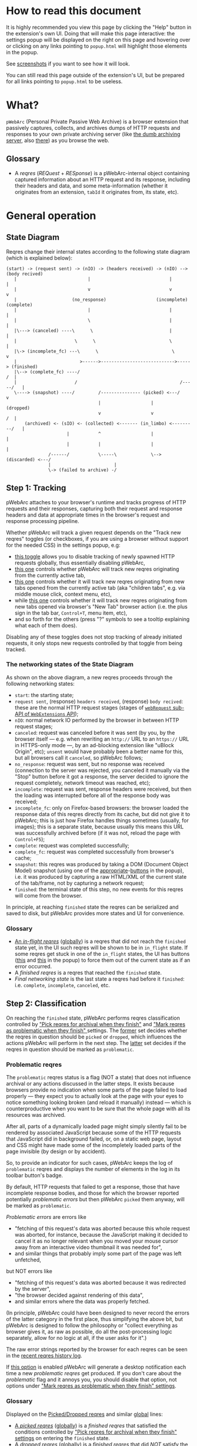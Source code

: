 #+MACRO: shortcut @@html:<span data-macro-shortcut="$1">bound to <code>manifest.commands.$1</code></span>@@

#+BEGIN_EXPORT html
<div name="less">
#+END_EXPORT
* How to read this document
It is highly recommended you view this page by clicking the "Help" button in the extension's own UI.
Doing that will make this page interactive: the settings popup will be displayed on the right on this page and hovering over or clicking on any links pointing to =popup.html= will highlight those elements in the popup.

See [[../../doc/gallery.md][screenshots]] if you want to see how it will look.

You can still read this page outside of the extension's UI, but be prepared for all links pointing to =popup.html= to be useless.
#+BEGIN_EXPORT html
</div>
#+END_EXPORT
* What?
=pWebArc= (Personal Private Passive Web Archive) is a browser extension that passively captures, collects, and archives dumps of HTTP requests and responses to your own private archiving server (like [[https://github.com/Own-Data-Privateer/pwebarc/tree/master/dumb_server/][the dumb archiving server]], also [[https://oxij.org/software/pwebarc/tree/master/dumb_server/][there]]) as you browse the web.
** Glossary
- A /reqres/ (/REQuest/ + /RESponse/) is a pWebArc-internal object containing captured information about an HTTP request and its response, including their headers and data, and some meta-information (whether it originates from an extension, =tabId= it originates from, its state, etc).
* General operation
** State Diagram
Reqres change their internal states according to the following state diagram (which is explained below):

#+BEGIN_SRC
(start) -> (request sent) -> (nIO) -> (headers received) -> (nIO) --> (body recived)
   |                           |                              |             |
   |                           v                              v             v
   |                     (no_response)                   (incomplete)   (complete)
   |                           |                              |             |
   |                           \                              |             |
   |\---> (canceled) ----\      \                             |             |
   |                      \      \                            \             |
   |\-> (incomplete_fc) ---\      \                            \            v
   |                        >------>---------------------------->-----> (finished)
   |\--> (complete_fc) ----/                                             /  |
   |                      /                                       /-----/   |
   \----> (snapshot) ----/         /--------------- (picked) <---/          v
                                   |                   |                (dropped)
                                   v                   v                 /  |
       (archived) <- (sIO) <- (collected) <------- (in_limbo) <---------/   |
                       |           ^                   |                    |
                       |           |                   |                    |
                /------/           \-----\             \--> (discarded) <---/
                |                        |
                \-> (failed to archive) -/
#+END_SRC
** Step 1: Tracking
pWebArc attaches to your browser's runtime and tracks progress of HTTP requests and their responses, capturing both their request and response headers and data at appropriate times in the browser's request and response processing pipeline.

Whether pWebArc will track a given request depends on the "Track new reqres" toggles (or checkboxes, if you are using a browser without support for the needed CSS) in the settings popup, e.g:

- [[./popup.html#div-config.collecting][this toggle]] allows you to disable tracking of newly spawned HTTP requests globally, thus essentially disabling pWebArc,
- [[./popup.html#div-tabconfig.collecting][this one]] controls whether pWebArc will track new reqres originating from the currently active tab,
- [[./popup.html#div-tabconfig.children.collecting][this one]] controls whether it will track new reqres originating from new tabs opened from the currently active tab (aka "children tabs", e.g. via middle mouse click, context menu, etc),
- while [[./popup.html#div-config.root.collecting][this one]] controls whether it will track new reqres originating from new tabs opened via browser's "New Tab" browser action (i.e. the plus sign in the tab bar, =Control+T=, menu item, etc),
- and so forth for the others (press "?" symbols to see a tooltip explaining what each of them does).

Disabling any of these toggles does not stop tracking of already initiated requests, it only stops new requests controlled by that toggle from being tracked.
*** The networking states of the State Diagram
As shown on the above diagram, a new reqres proceeds through the following networking states:

- =start=: the starting state;
- =request sent=, (response) =headers received=, (response) =body recived=: these are the normal HTTP request stages (stages of [[https://developer.mozilla.org/en-US/docs/Mozilla/Add-ons/WebExtensions/API/webRequest][=webRequest= sub-API of =WebExtensions= API]]);
- =nIO=: normal network IO performed by the browser in between HTTP request stages;
- =canceled=: request was canceled before it was sent (by you, by the browser itself --- e.g. when rewriting an =http://= URL to an =https://= URL in HTTPS-only mode ---, by an ad-blocking extension like "uBlock Origin", etc);
  =unsent= would have probably been a better name for this, but all browsers call it =canceled=, so pWebArc follows;
- =no_response=: request was sent, but no response was received (connection to the server was rejected, you canceled it manually via the "Stop" button before it got a response, the server decided to ignore the request completely, network timeout was reached, etc);
- =incomplete=: request was sent, response headers were received, but then the loading was interrupted before all of the response body was received;
- =incomplete_fc=: only on Firefox-based browsers: the browser loaded the response data of this reqres directly from its cache, but did not give it to pWebArc; this is just how Firefox handles things sometimes (usually, for images); this is a separate state, because usually this means this URL was successfully archived before (if it was not, reload the page with =Control+F5=);
- =complete=: request was completed successfully;
- =complete_fc=: request was completed successfully from browser's cache;
- =snapshot=: this reqres was produced by taking a DOM (Document Object Model) snapshot (using one of the [[./popup.html#snapshotTab][appropriate]]-[[./popup.html#snapshotAll][buttons]] in the popup), i.e. it was produced by capturing a raw HTML/XML of the current state of the tab/frame, not by capturing a network request;
- =finished=: the terminal state of this step, no new events for this reqres will come from the browser.

In principle, at reaching =finished= state the reqres can be serialized and saved to disk, but pWebArc provides more states and UI for convenience.
*** Glossary
- [[./popup.html#div-tabstats.in_flight][An /in-flight reqres/]] ([[./popup.html#div-stats.in_flight][globally]]) is a reqres that did not reach the =finished= state yet, in the UI such reqres will be shown to be in =in_flight= state.
  If some reqres get stuck in one of the =in_flight= states, the UI has buttons ([[./popup.html#stopAllTabInFlight][this]] and [[./popup.html#stopAllInFlight][this]] in the popup) to force them out of the current state as if an error occurred.
- A /finished reqres/ is a reqres that reached the =finished= state.
- /Final networking state/ is the last state a reqres had before it =finished=: i.e. =complete=, =incomplete=, =canceled=, etc.
** Step 2: Classification
:PROPERTIES:
:CUSTOM_ID: classification
:END:

On reaching the =finished= state, pWebArc performs reqres classification controlled by [[./popup.html#pick-options]["Pick reqres for archival when they finish"]] and [[./popup.html#problematic-options]["Mark reqres as problematic when they finish" ]] settings.
The [[./popup.html#pick-options][former]] set decides whether the reqres in question should be =picked= or =dropped=, which influences the actions pWebArc will perform in the next step.
The [[./popup.html#problematic-options][latter]] set decides if the reqres in question should be marked as =problematic=.
*** Problematic reqres
:PROPERTIES:
:CUSTOM_ID: problematic
:END:

The =problematic= reqres status is a flag (NOT a state) that does not influence archival or any actions discussed in the latter steps.
It exists because browsers provide no indication when some parts of the page failed to load properly --- they expect you to actually look at the page with your eyes to notice something looking broken (and reload it manually) instead --- which is counterproductive when you want to be sure that the whole page with all its resources was archived.

After all, parts of a dynamically loaded page might simply silently fail to be rendered by associated JavaScript because some of the HTTP requests that JavaScript did in background failed, or, on a static web page, layout and CSS might have made some of the incompletely loaded parts of the page invisible (by design or by accident).

So, to provide an indicator for such cases, pWebArc keeps the log of =problematic= reqres and displays the number of elements in the log in its toolbar button's badge.

By default, HTTP requests that failed to get a response, those that have incomplete response bodies, and those for which the browser reported potentially /problematic errors/ but then pWebArc =picked= them anyway, will be marked as =problematic=.

/Problematic errors/ are errors like

- "fetching of this request's data was aborted because this whole request was aborted, for instance, because the JavaScript making it decided to cancel it as no longer relevant when you moved your mouse cursor away from an interactive video thumbnail it was needed for",
- and similar things that probably imply some part of the page was left unfetched,

but NOT errors like

- "fetching of this request's data was aborted because it was redirected by the server",
- "the browser decided against rendering of this data",
- and similar errors where the data was properly fetched.

(In principle, pWebArc could have been designed to never record the errors of the latter category in the first place, thus simplifying the above bit, but pWebArc is designed to follow the philosophy or "collect everything as browser gives it, as raw as possible, do all the post-processing logic separately, allow for no logic at all, if the user asks for it".)

The raw error strings reported by the browser for each reqres can be seen in the [[./popup.html#showState][recent reqres history log]].

If [[./popup.html#div-config.problematicNotify][this option]] is enabled pWebArc will generate a desktop notification each time a new /problematic reqres/ get produced.
If you don't care about the /problematic/ flag and it annoys you, you should disable that option, not options under [[./popup.html#problematic-options]["Mark reqres as problematic when they finish" settings]].
*** Glossary
Displayed on the [[./popup.html#div-tabstats.picked][Picked/Dropped reqres]] and similar [[./popup.html#div-stats.picked][global]] lines:

- [[./popup.html#tabstats.picked][A /picked reqres/]] ([[./popup.html#stats.picked][globally]]) is a /finished reqres/ that satisfied the conditions controlled by [[./popup.html#pick-options]["Pick reqres for archival when they finish" settings]] on entering the =finished= state.
- [[./popup.html#tabstats.dropped][A /dropped reqres/]] ([[./popup.html#stats.dropped][globally]]) is a /finished reqres/ that did /NOT/ satisfy the conditions controlled by [[./popup.html#pick-options]["Pick reqres for archival when they finish" settings]] on entering the =finished= state.

On its own lines:

- [[./popup.html#div-tabstats.problematic][A /problematic reqres/]] ([[./popup.html#div-stats.problematic][globally]]) is a /finished reqres/ that satisfies the conditions set by [[./popup.html#problematic-options]["Mark reqres as problematic when they finish" settings]].
** Step 3: Collection, Discarding, and Limbo
Normally, /picked reqres/ proceed to the =collected= state, which queues them for archival.
Similarly, /dropped reqres/ proceed to being =discarded= from memory.
*** Limbo mode
:PROPERTIES:
:CUSTOM_ID: limbo
:END:

However, sometimes you might want to actually look at a web page before deciding if you want to archive it or not.
The naive way to do it would be to load a page with [[./popup.html#div-tabconfig.collecting][capture]] disabled first, look at it, and then, if you want to save it, enable [[./popup.html#div-tabconfig.collecting][it]], and reload the page with =Control+F5= again.

Obviously, this is both annoying and will force you to fetch everything twice.

Which is why "limbo mode" exists.
With one of the "limbo mode" options enabled, pWebArc will instead capture everything as normal but then, instead of sending the reqres in question to =collected= or =discarded= states immediately, it will put them into =in_limbo= state where they would linger until you /collect/ it or /discard/ them manually by pressing the [[./popup.html#div-tabstats.in_limbo][appropriate]]-[[./popup.html#div-stats.in_limbo][buttons]], or until [[./popup.html#closed-auto-options]["Automatic actions for recently closed tabs" options]] make a decision semi-automatically for you.

A /picked reqres/ will be put into =in_limbo= when [[./popup.html#div-tabconfig.limbo]["Pick into limbo" setting]] is enabled in the currently active tab or when [[./popup.html#div-tabconfig.children.limbo][one]]-[[./popup.html#div-config.root.limbo][of]]-[[./popup.html#div-config.background.limbo][the]]-[[./popup.html#div-config.extension.limbo][other]] settings is enabled for other reqres sources.

Similarly, for a /dropped reqres/ will be put into =in_limbo= when [[./popup.html#div-tabconfig.negLimbo]["Drop into limbo" setting]] is enabled in the currently active tab or when [[./popup.html#div-tabconfig.children.negLimbo][one]]-[[./popup.html#div-config.root.negLimbo][of]]-[[./popup.html#div-config.background.negLimbo][the]]-[[./popup.html#div-config.extension.negLimbo][other]] settings is enabled for other reqres sources.
(This latter option mainly exists for debugging.)

If [[./popup.html#div-config.limboNotify][this option]] is enabled and there are more than [[./popup.html#div-config.limboMaxNumber][this number]] reqres =in_limbo= or the total size of all dumps =in_limbo= is more than [[./popup.html#div-config.limboMaxSize][this size]] (in MiB), pWebArc will complain to remind you to /collect/ or /discard/ some of them so that your browser does not waste much memory and so that you won't loose too much data if something crashes.
*** Glossary
Displayed on the [[./popup.html#div-tabstats.collected][Collected/Discarded reqres]] and similar [[./popup.html#div-stats.collected][global]] lines:

- [[./popup.html#tabstats.collected][A /collected reqres/]] ([[./popup.html#stats.collected][globally]]) is a reqres that was (either automatically or manually) sent to the =collected= state.
- [[./popup.html#tabstats.discarded][A /discarded reqres/]] ([[./popup.html#stats.discarded][globally]]) is a reqres that was (either automatically or manually) sent to the =discarded=.

On its own lines:

- [[./popup.html#div-tabstats.in_limbo][An /in-limbo reqres/]] ([[./popup.html#div-stats.in_limbo][globally]]) is a reqres that is being held =in_limbo= until you manually /collect/ or /discard/ it.
** Step 3.5: Logging
On entering =collected= or =discarded= state, metadata of each reqres is copied into the recent reqres [[./popup.html#showTabState][history]]-[[./popup.html#showState][log]] and is kept there until the size of the log reaches [[./popup.html#div-config.history][this many elements]], at which point the older elements of the log start being elided automatically.

You can also ask pWebArc to forget some history manually by pressing [[./popup.html#forgetTabHistory][this button]] to forget history of reqres generated by the currently active tab or [[./popup.html#forgetHistory][that button]] to forget all history.

Note, however, that /problematic reqres/ will not get automatically elided from the log, nor forgotten by using the above buttons.
To forget about them, you will have to unset the /problematic/ flag on the respective reqres via [[./popup.html#unmarkAllTabProblematic][this button]], or [[./popup.html#unmarkAllProblematic][that button]], or use similar buttons in the [[./popup.html#showState][log]].
** Step 4: Archival
When [[./popup.html#div-config.archiving]["Archive collected reqres" toggle]] is enabled, pWebArc will pop =collected= reqres from the archival queue one by one, serialize them into CBOR-formatted dumps, and then push those dumps to the archiving server at [[./popup.html#div-config.archiveURLBase]["Archive collected reqres to URL" setting]] by turning each reqres into a POST HTTP request with the dump of the reqres as request body (which is denoted by =sIO= state on the diagram).
It will also specify =profile= query parameter to the POST request using the appropriate "Profile" setting, e.g.

- [[./popup.html#div-tabconfig.profile][this one]] will be used for requests originating from the currently active tab,
- [[./popup.html#div-tabconfig.children.profile][this one]] will be used for requests originating from new child tabs opened from the currently active tab (e.g. via middle mouse click, context menu, etc),
- while [[./popup.html#div-config.root.profile][this one]] will be used for new tabs opened via browser's "New Tab" browser action (i.e. the plus sign in the tab bar, =Control+T=, menu item, etc),
- and so forth for the others (press "?" symbols to see a tooltip explaining what each of them does).

Evaluation of the =profile=  parameter is done just before the POST request is sent, so if the queue is not yet empty, and you disable [[./popup.html#div-config.archiving]["Archive collected reqres"]], edit some of the "Profile" settings, and enable [[./popup.html#div-config.archiving][it]] again, pWebArc will start using the new setting immediately.

If [[./popup.html#div-config.archiveNotifyFailed][this option]] is enabled and some reqres failed to be archived, a new desktop notification will be generated.
If [[./popup.html#div-config.archiveNotifyOK][this option]] is enabled, a new desktop notification will be generated when the archival queue gets empty the very first time or after any failures.
*** Glossary
On its own line:

- [[./popup.html#div-stats.queued][A /queued reqres/]] is a =collected= reqres still queued for archival.

Displayed on the [[./popup.html#div-stats.archived][Archived/Failed reqres]] line:

- [[./popup.html#stats.archive_ok][An /archived reqres/]] is a reqres that was successfully archived to the archiving server and thus was discarded from memory.
- [[./popup.html#stats.archive_failed][A /failed to archive reqres/]] is a reqres that failed to be archived to the archiving server.
  Archivals of reqres' that failed because of networking issues will be retried automatically every 60 seconds.
  Archivals of reqres' rejected by the archiving server will not be retried automatically as those usually happen when there is no space left on the device the server is archiving to.
  You can retry all failed archivals by pressing [[./popup.html#retryAllFailedArchives][this button]].
* Shortcuts
pWebArc provides a bunch of keyboard and context menu shortcuts to allow using it in more efficient ways.

- On Firefox-based browsers, you can see and edit all keyboard shortcuts via "Add-ons and themes" (=about:addons=) -> the gear icon -> Manage Extension Shortcuts.
- On Chromium-based browsers, you can see and edit all keyboard shortcuts via the menu -> "Extensions" -> "Manage Extensions" (=chrome://extensions/=) -> "Keyboard shortcuts" (on the left).
** Keyboard shortcuts
pWebArc provides shortcuts to:

- open [[./popup.html#showState][the "Internal State and Logs" page]], {{{shortcut(showState)}}};
- open the "Internal State and Logs" page, scrolled to the bottom, {{{shortcut(showLog)}}};
- open [[./popup.html#showTabState][the "Internal State and Logs" page]] narrowed to the currently active tab's data, {{{shortcut(showTabState)}}};
- open the "Internal State and Logs" page narrowed to the currently active tab's data, scrolled to the bottom, {{{shortcut(showTabLog)}}};
- toggle [[./popup.html#div-tabconfig.collecting][tracking of newly spawned HTTP requests in the currently active tab]] {{{shortcut(toggleTabConfigTracking)}}};
- toggle [[./popup.html#div-tabconfig.children.collecting][tracking of newly spawned HTTP requests currently active tab's children]] {{{shortcut(toggleTabConfigChildrenTracking)}}};
- toggle [[./popup.html#div-tabconfig.limbo][limbo mode in the currently active tab]], {{{shortcut(toggleTabConfigLimbo)}}};
- toggle [[./popup.html#div-tabconfig.children.limbo][limbo mode in currently active tab's children]], {{{shortcut(toggleTabConfigChildrenLimbo)}}};
- [[./popup.html#unmarkAllProblematic][unmark all problematic reqres]], {{{shortcut(unmarkAllProblematic)}}};
- [[./popup.html#unmarkAllTabProblematic][unmark all current tab's problematic reqres]], {{{shortcut(unmarkAllTabProblematic)}}};
- [[./popup.html#collectAllInLimbo][collect all reqres from limbo]], {{{shortcut(collectAllInLimbo)}}};
- [[./popup.html#collectAllTabInLimbo][collect all reqres from limbo for the currently active tab]], {{{shortcut(collectAllTabInLimbo)}}};
- [[./popup.html#discardAllInLimbo][discard all reqres from limbo]], {{{shortcut(discardAllInLimbo)}}};
- [[./popup.html#discardAllTabInLimbo][discard all reqres from limbo for the currently active tab]], {{{shortcut(discardAllTabInLimbo)}}};
- [[./popup.html#snapshotAll][take DOM snapshot of all tabs]] for which [[./popup.html#div-tabconfig.collecting]["Track newly generated requests" setting]] is enabled, {{{shortcut(snapshotAll)}}};
- [[./popup.html#snapshotTab][take DOM snapshot of the currently active tab]], {{{shortcut(snapshotTab)}}}.
** Context menu actions
pWebArc provides context menu actions to:

- open a given link in a new tab with currently active tab's [[./popup.html#div-tabconfig.children.collecting][tracking in children tabs setting]] negated.
  I.e.,

  - right-mouse clicking while pointing at a link and
  - selecting "Open Link in New Tracked/Untracked Tab" from "pWebArc" sub-menu,

  is equivalent to

  - toggling [[./popup.html#div-tabconfig.children.collecting][this]],
  - middle-mouse clicking a link,
  - toggling [[./popup.html#div-tabconfig.children.collecting][this]] again.

- do the same thing, but opening it in a new window.
* Quirks and Bugs
:PROPERTIES:
:CUSTOM_ID: bugs
:END:
** Known extension issues
- At the moment, reqres =in_limbo= and =collected= reqres in the archival queue are only stored in memory, so if you close the browser or reload the extension before all the queued reqres finish archiving, or if you forget about some reqres =in_limbo=, you will lose some data.

  This is not an issue under normal conditions, as limbo is disabled by default and archiving a reqres takes milliseconds, meaning that the queue will stay empty almost all of the time.
  But this is technically a bug that might get fixed later.

- When the extension is (re-)loaded, all tabs inherit the values of [[./popup.html#root-tab-options][these settings]].

- pWebArc does not implement collection of WebSockets data on any of the supported browsers.

  (Firefox does not support it.
  Chromium does support it, in theory, but I have not tried using that API, so I have no idea how well it works.)

  This is low-priority issue since you can simply take a DOM [[./popup.html#snapshotTab][snapshot]] instead of capturing and later replaying WebSocket messages to in-page JavaScript.
  Also, capturing and archiving a DOM snapshot will free you from needing to run any JavaScript at all when you decide to return to view the archived page later, which is nice.

- On Chromium, response data of background requests and requests made by other extensions does not get collected, since there's no tab to attach a debugger to, and I have not figured out how to attach debugger to other things yet.
** Relevant issues of Firefox, Tor Browser, LibreWolf, etc
:PROPERTIES:
:CUSTOM_ID: firefox-bugs
:END:

- On Firefox-based browsers, without the [[https://github.com/Own-Data-Privateer/pwebarc/tree/master/firefox/][patch]] (also [[https://oxij.org/software/pwebarc/tree/master/firefox/][there]]), the browser only supplies =formData= to =webRequest.onBeforeRequest= handlers, thus making impossible to recover the actual request body for a POST request.

  pWebArc will mark such requests as having a "partial request body" and try its best to recover the data from =formData= structure, but if a POST request was uploading files, they won't be recoverable from =formData= (in fact, it is not even possible to tell if there were any files attached there), and so your archived request data will be incomplete even after pWebArc did its best.

  Disabling [[./popup.html#div-config.archivePartialRequest][this toggle]] will disable archiving of such broken requests.
  This is not recommended, however, as archiving some data is usually better than archiving none.

  With the above patch applied, small POST requests will be archived completely and correctly.
  POST requests that upload large files and only those will be marked as having a "partial request body".

- =If-Modified-Since= and =If-None-Match= headers never get archived, because the browser never supplies them to the extensions. Thus, you can get "304 Not Modified" reqres response to a seemingly normal "GET" request.

- Reqres of already cached media files (images, audio, video, except for svg and favicons) will end in =incomplete= state because =webRequest.filterResponseData= API does not provide response bodies for such requests.
  [[./popup.html#div-config.archiveIncompleteResponse][This toggle]] controls if such reqres should be =picked=.

  By default, pWebArc will =drop= them.
  Usually this is not a problem since such media will be archived on first (non-cached) access.
  But if you want to force everything on the page to be archived, you can reload the page without the cache with =Control+F5=.

- Firefox fails to run =onstop= method for =webRequest.filterResponseData= filter for the very first HTTP/2 request the browser makes after you start it, thus making the reqres of that request =incomplete=.
  If [[./popup.html#div-config.workaroundFirefoxFirstRequest][this option]] is enabled, pWebArc transparently works around this bug by redirecting the very first navigation request to =about:blank= and then reloading the tab with its original URL.

- Firefox-based browsers provide no API for archiving WebSockets data at the moment, unfortunately.
** Relevant issues of Chromium, Chrome, etc
:PROPERTIES:
:CUSTOM_ID: chromium-bugs
:END:

On Chromium-based browsers, there is no way to get HTTP response data without attaching Chromium's debugger to a tab from which a request originates from.
This makes things a bit tricky, for instance:

- With [[./popup.html#div-config.collecting][pWebArc]] and [[./popup.html#div-config.workaroundChromiumResetRootTab][this option]] enabled, new tabs will be reset to [[./popup.html#div-config.workaroundChromiumResetRootTabURL][this value]] (=about:blank= by default) because the default of =chrome://newtab/= does not allow attaching debugger to the tabs with =chrome:= URLs.

- Requests made before the debugger is attached will get canceled by pWebArc.
  So, for instance, when you middle-click a link, Chromium will open a new tab, but pWebArc will block the requests from there until the debugger gets attached and then automatically reload the tab after.
  As side-effect of this, Chromium will show "Request blocked" page until the debugger is attached and the page is reloaded, meaning it will get visually stuck on "Request blocked" page if fetching the request ended up spawning a download instead of showing a page.
  The download will proceed as normal, though.

- You will get an annoying notification bar constantly displayed in the browser while [[./popup.html#div-config.collecting][pWebArc is enabled]].
  Closing that notification will detach the debugger.
  pWebArc will reattach it immediately because it assumes you don't want to lose data and closing that notification on accident is, unfortunately, quite easy.

  *However, closing the notification will make all in-flight requests lose their response data.*

  If you [[./popup.html#div-config.collecting][disable pWebArc]] the debuggers will get detached only after all requests finish.
  But even if there are no requests in-flight the notification will not disappear immediately.
  Chromium takes its time updating the UI after the debugger is detached.

Moreover, Chromium has the following long-standing issues/bugs making things difficult:

- Chromium will automatically detach a debugger from a tab if it tries to save too much data into its debugger state.
  Which means that a tab that loads too much data too fast will get its debugger detached.
  Chromium does this to try and save memory, but this, among other issues, means that large images will fail to be properly archived, and any page that loads such files is likely to fail to be archived too.

  This is a design limitation of Chromium debugging interface, there appears to be no work-around for this at the moment.

  Meanwhile, on Firefox, pWebArc uses =webRequest.filterResponseData= API (not available no Chromium, because it greatly enhances browser's ad-blocking capabilities) which does not suffer from this problem.

- Chromium will occasionally detach debuggers from some tabs at random.
  It just happens.
  Fortunately, pWebArc will mark the resulting broken reqres as [[#problematic][problematic]] by default as they match the conditions of at least one of [[./popup.html#div-config.markProblematicNoResponse][this]], [[./popup.html#div-config.markProblematicIncomplete][this]], or [[./popup.html#div-config.markProblematicPickedWithErrors][that]] options.

- Chromium handling of media files (audio and video) within its debugging interface is very strange.
  When Chromium encounters a media file, it immediately loads a first few frames of it, then cancels the rest of the download, generates a networking error debugging event, but forgets to give the already loaded data to it, and then, when the user clicks the play button, continues the download by requesting the rest of the file as normal.
  Thus, on Chromium, for media files pWebArc will only ever get "206 Partial Content" HTTP responses with the first few kilobytes of file data missing.
  This bug has no good workaround, all alternatives to pWebArc that work with Chromium work it around by silently re-downloading the file the second time in background.

- Similarly to unpatched Firefox, Chromium-based browsers do not supply contents of files in POST request data.
  They do, however, provide a way to see if files were present in the request, so pWebArc will mark such and only such requests as having a "partial request body".
  There is no patch for Chromium to fix this, nor does the author plan to make one (feel free to contribute one, though).

  As with Firefox, disabling [[./popup.html#div-config.archivePartialRequest][this toggle]] will disable archiving of such broken requests.
  This is not recommended, however, as archiving some data is usually better than archiving none.

- If the server supplies the same header multiple times (which happens sometimes, most commonly with =Set-Cookie=) then archived response headers will either be weird (with multiple headers squished into a single value, separated by a newline symbol) or incomplete, as Chromium's =Network.responseReceived= debugging API event provides a dictionary of headers, not a list.

- Chromium fails to provide =openerTabId= to tabs created with =chrome.tabs.create= API so in the unlikely case of opening two or more new tabs/windows in rapid succession via pWebArc context menu actions and not giving them time to initialize pWebArc could end up mixing up settings between the newly created tabs/windows.
  This bug is impossible to trigger unless your system is very slow or you are clicking things with automation tools like =AutoHotKey= or =xnee=.

- To properly collect all the data about a reqres, pWebArc has to use both the data generated by =webRequest= API and Chromium's own debugging API events, using only one of those is usually insufficient.
  But Chromium generates different request IDs for events generated by these two different APIs and also generates those events in arbitrary order.
  Therefore, pWebArc tracks reqres generated by both sets of APIs separately and then matches those two lists against each other heuristically, merging matching reqres together.
  Which is ugly enough.
  But then Chromium sometimes generates debugging API events and forgets to produce the corresponding =webRequest= API events, or vice versa, thus leaving some of those reqres unmatched.
  To work around that, pWebArc waits [[./popup.html#div-config.workaroundChromiumDebugTimeout][this many seconds]] for new events to arrive, and if none do, forcefully finishes all unmatched in-flight reqres.
* Error messages and codes
:PROPERTIES:
:CUSTOM_ID: errors
:END:
** Desktop notifications
- =Failed to archive <N> items in the queue because pWebArc can't establish a connection to the archive at <URL>=

  Are you running the [[https://oxij.org/software/pwebarc/tree/master/dumb_server/][the archiving server script]]?
  pWebArc requires an archiving server to actually archive anything.

- =Failed to archive <N> items in the queue because requests to URL fail with: <STATUS> <REASON>: <RESPONSE>=

  Your archiving sever is returning HTTP errors when pWebArc is trying to archive data to it.
  See its error console for more information.

  Some common reasons it could be failing:
  - No space left on the device you are archiving to.
  - It's a bug.
** Errors recorded in =reqres=, as seen in the [[./popup.html#showState][log]]
Most error codes are produced by attaching one of the following prefixes to the raw error code given by the browser:

- =webRequest::= prefix is prepended to errors produced by the code working with =webRequest= API;

- =debugger::= prefix is prepended to errors produced by the code working with Chromium's Debugger API;

- =filterResponseData::= prefix is prepended to errors produced by =webRequest.filterResponseData= API (these can usually be ignored, since Firefox generates normal =webRequest::= codes for those reqres too, when it was an actual error, but pWebArc still collects them, adhering to "collect everything as browser gives it, when possible" philosophy).

In particular, =webRequest::NS_= prefix on Firefox, and =webRequest::net::= and =debugger::net::= prefixes on Chromium signify various issues produced by the networking stacks of those browsers.
For instance:

  - =webRequest::NS_ERROR_ABORT= on Firefox and =webRequest::net::ERR_ABORTED= on Chromium signify that this request was aborted before it finished, e.g. because the originator tab was closed before it was fully loaded;
    Firefox also uses this code to mean what Chromium signifies with various =BLOCKED= codes;

  - =webRequest::net::ERR_BLOCKED_BY_CLIENT= on Chromium signifies that an extension blocked it;

  - =debugger::net::ERR_BLOCKED::= is a prefix for other errors when the request was blocked, e.g. by CSP;

  - =webRequest::NS_ERROR_NET= prefix on Firefox and =webRequest::net::ERR_FAILED= error on Chromium signify various networking issues.

The exception to the above rule of keeping everything as raw as possible are =webRequest::pWebArc::= and =debugger::pWebArc::= prefixes which signify various errors produced by pWebArc itself in its =webRequest=- or =debugger=-handling code, respectively.
In particular:

- =webRequest::pWebArc::EMIT_FORCED_BY_USER= and =debugger::pWebArc::EMIT_FORCED_BY_USER= are produced when you forcefully advance a reqres from in-flight state by pressing [[./popup.html#stopAllTabInFlight][this]] or [[./popup.html#stopAllInFlight][that]] button;

- =debugger::pWebArc::EMIT_FORCED_BY_DETACHED_DEBUGGER= is produced when Chromium debugger gets detached from its tab while a reqres inside that tab is still in flight;

- =debugger::pWebArc::EMIT_FORCED_BY_CLOSED_TAB= is produced when a tab gets closed while a reqres inside of it is still in flight;

- =debugger::pWebArc::NO_RESPONSE_BODY::= is a prefix for errors produced when getting request's response body from Chromium's debugger fails for various reasons;

- =webRequest::pWebArc::NO_DEBUGGER::CANCELED= is produced when a non-main-frame request is canceled by pWebArc because no debugger is available to capture it;
  in the case of a main frame request, pWebArc will cancel the request and reload the tab, [[#chromium-bugs][as discussed above]], so this error will not be produced;
  but it can happen if a page tries to load a sub-frame (like =iframe=) while the debugger for the tab (and, thus, the main frame) did not attach yet (which only happens for pages where Chromium disallows debugging, or when pWebArc gets enabled after the page in question already started loading, e.g. the very first page after the browser starts);
  also, this can happen when the debugger gets detached after the main frame was captured but its resources are still loading.
* Frequently Asked Questions
:PROPERTIES:
:CUSTOM_ID: faq
:END:
** Does pWebArc send any of my captured web browsing data to any third-parties?
No.
pWebArc only ever sends data to the [[./popup.html#div-config.archiveURLBase][archiving server URL]] you specify.
** Does pWebArc collect and send any telemetry anywhere?
No.
Note, however, that pWebArc does persist some global stat numbers across restarts --- e.g., [[./popup.html#div-stats.collected][Collected/Discarded reqres]] --- for convenience, but they are never sent anywhere, and [[./popup.html#resetPersistentStats][you can reset them]] at any time.
** Why do pages under [[https://addons.mozilla.org/]] and [[https://chromewebstore.google.com/]] can not be captured?
Browsers prevent extensions from running on extension store pages to prevent them from manipulating ratings, reviews, and etc such things.
However, you can archive [[https://addons.mozilla.org/]] pages by running pWebArc under Chromium and [[https://chromewebstore.google.com/]] pages by running pWebArc under Firefox.
** Why does a (specific) URL or some part of it fails to be properly captured?
Did you read the notes on [[#bugs][the bugs of the browser you are using]] above?

Most notably:

- both Chromium- and Firefox-based browsers in their default builds fail to properly supply POST request data to their extensions; for Firefox-based browsers there exists a [[#firefox-bugs][patch]] that fixes it, mostly; Chromium users are out of luck at the moment;

- on a Chromium-based browser, because of [[#chromium-bugs][limitations of the Chromium's debugging interface]], it is impossible to properly capture media files (both audio and video) and large files in general; this issue has no good work-around and, AFAIK, all alternatives to pWebArc running on Chromium-based browser suffer from it (and work around it by silently re-downloading said files the second time in background); try using pWebArc under a Firefox-based browser instead.
** On Chromium, a lot of my captures fail with =debugger::pWebArc::EMIT_FORCED_BY_DETACHED_DEBUGGER=, =debugger::pWebArc::NO_RESPONSE_BODY::DETACHED_DEBUGGER=, and =webRequest::pWebArc::NO_DEBUGGER::CANCELED= errors. What do I do?
:PROPERTIES:
:CUSTOM_ID: faq-debugger
:END:

You are either

- pressing the "Cancel" or "Close" (cross) buttons in the Chromium's popup-toolbar telling you about the debugger being enabled, and so Chromium detaches it, breaking everything ([[#chromium-bugs][see above]]);

- pressing =Space= or =Escape= keyboard keys when doing things in Chromium's UI, but nothing at that particular moment reacts to the key you pressed, except there is that popup-toolbar... and so Chromium decides it must mean you want to press "Cancel" button there ... and detaches the debugger, breaking everything ([[#chromium-bugs][again]]);

  yes, this is really annoying, and this is a common problem for me, since I usually page-down using =Space= and press =Escape= a lot (usually to cancel selection, but sometimes also as a trauma of a long-time Vim user);

  the only solution to this I know of is to just not touch the keyboard at all, at least while things are still loading;
  i.e. just click on stuff using the mouse/track-point/touch-pad/touchscreen/etc, wait for the "T" ("Tracking") to vanish from the extension's badge, and only then let your (grabby and impatient for exercise via keyboard shortcuts) fingers to touch the keyboard;

  even then, Chromium will detach debuggers from time to time seemingly at random, but at least it will be rare enough that you won't need to reload much;

- trying to capture large or media files; [[#chromium-bugs][as discussed above]], this has no workaround, run pWebArc under Firefox instead.
** Can I capture a web page without archiving it, look at it, decide if I want to save it, and archive it only if I do, all without reloading the page a second time?
:PROPERTIES:
:CUSTOM_ID: faq-limbo
:END:

Yes. This is why [[./popup.html#div-tabconfig.limbo]["Pick into limbo" setting]] exists.
See [[#limbo][above]] for more info.

In combination with [[./popup.html#closed-auto-options]["Automatic actions for recently closed tabs" options]] you can implement any of the following workflows:

- archive everything by default, but allow to exclude some things by manually discarding them from limbo;
- only archive things that are explicitly manually collected, discard everything else by default.
** Can I capture a web page/tab/frame as it currently is, after all JavaScript was run, not as it was when it was last fetched from the network?
:PROPERTIES:
:CUSTOM_ID: faq-snapshot
:END:

Yes, you can capture DOM (Document Object Model) snapshots for the currently active tab by pressing [[./popup.html#snapshotTab][this button]] in the popup.

Doing that will generate and capture snapshots of raw HTML/XMLs for each frame contained in the currently active tab.
(Reqres-wise they will be "200 OK" responses, but with =protocol= set to ="SNAPSHOT"= and =method= set to ="DOM"=.)

You can also do that for all open tabs at once by pressing [[./popup.html#snapshotAll][that button]].
** How do I properly archive a web page completely, especially when parts of it are loaded lazily?
:PROPERTIES:
:CUSTOM_ID: faq-lazy
:END:

In the most general case, you will have to scroll the page around and click random buttons and media elements.

pWebArc has no "autopilot" for doing this, nor will it ever get one, at least as part of pWebArc extension, since "autopiloting" is very website-specific.
So, at the moment, the most general semi-automated solution is to run a website-specific UserScript via [[https://addons.mozilla.org/en-US/firefox/addon/tampermonkey/][Tampermonkey]] or some such, wait until everything finishes loading, and then take a [[./popup.html#snapshotTab][snapshot]].
(pWebArc will get an integration for automating that, eventually.)

On the other hand, if you

- run pWebArc under Firefox,
- just want to load all lazily-loaded images the page already has (NOT load more stuff), and
- the page in question uses modern HTML5 lazy loading attributes instead of using JavaScript to do the same,

then you can simply go to =about:config= and toggle =dom.image-lazy-loading.enabled= to =false=.
All images will start being loaded eagerly after that.
** This page does not answer my question. What do I do?
If the whole content of this page (not just this section, did you try searching for stuff with =Control+F=? there's a lot of info here) does not explain your problem, [[https://github.com/Own-Data-Privateer/pwebarc/issues][open an issue on GitHub]] or [[https://oxij.org/#contact][get in touch otherwise]].
